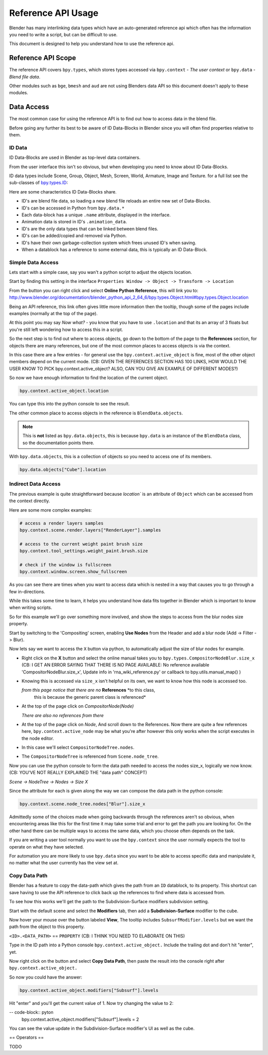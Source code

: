 
*******************
Reference API Usage
*******************

Blender has many interlinking data types which have an auto-generated reference api which often has the information
you need to write a script, but can be difficult to use.

This document is designed to help you understand how to use the reference api.


Reference API Scope
===================

The reference API covers ``bpy.types``, which stores types accessed via ``bpy.context`` - *The user context*
or ``bpy.data`` - *Blend file data*.

Other modules such as ``bge``, ``bmesh`` and ``aud`` are not using Blenders data API
so this document doesn't apply to these modules.


Data Access
===========

The most common case for using the reference API is to find out how to access data in the blend file.

Before going any further its best to be aware of ID Data-Blocks in Blender since you will often find properties
relative to them.


ID Data
-------

ID Data-Blocks are used in Blender as top-level data containers.

From the user interface this isn't so obvious, but when developing you need to know about ID Data-Blocks.

ID data types include Scene, Group, Object, Mesh, Screen, World, Armature, Image and Texture.
for a full list see the sub-classes of
`bpy.types.ID <http://www.blender.org/documentation/blender_python_api_2_64_6/bpy.types.ID.html>`_: 

Here are some characteristics ID Data-Blocks share.

- ID's are blend file data, so loading a new blend file reloads an entire new set of Data-Blocks.
- ID's can be accessed in Python from ``bpy.data.*``
- Each data-block has a unique ``.name`` attribute, displayed in the interface.
- Animation data is stored in ID's ``.animation_data``.
- ID's are the only data types that can be linked between blend files.
- ID's can be added/copied and removed via Python.
- ID's have their own garbage-collection system which frees unused ID's when saving.
- When a datablock has a reference to some external data, this is typically an ID Data-Block.


Simple Data Access
------------------

Lets start with a simple case, say you wan't a python script to adjust the objects location.

Start by finding this setting in the interface ``Properties Window -> Object -> Transform -> Location``

From the button you can right click and select **Online Python Reference**, this will link you to:
http://www.blender.org/documentation/blender_python_api_2_64_6/bpy.types.Object.html#bpy.types.Object.location

Being an API reference, this link often gives little more information then the tooltip, though some of the pages
include examples (normally at the top of the page).

At this point you may say *Now what?* - you know that you have to use ``.location`` and that its an array of 3 floats
but you're still left wondering how to access this in a script.

So the next step is to find out where to access objects, go down to the bottom of the page to the **References**
section, for objects there are many references, but one of the most common places to access objects is via the context.

In this case there are a few entries - for general use the ``bpy.context.active_object`` is fine, most of the other
object members depend on the current mode. (CB: GIVEN THE REFERENCES SECTION HAS 100 LINKS, HOW WOULD THE USER KNOW TO PICK bpy.context.active_object? ALSO, CAN YOU GIVE AN EXAMPLE OF DIFFERENT MODES?)

So now we have enough information to find the location of the current object.

.. code-block:: python

   bpy.context.active_object.location

You can type this into the python console to see the result.

The other common place to access objects in the reference is ``BlendData.objects``.

.. note::

   This is **not** listed as ``bpy.data.objects``,
   this is because ``bpy.data`` is an instance of the ``BlendData`` class, so the documentation points there.


With ``bpy.data.objects``, this is a collection of objects so you need to access one of its members.

.. code-block:: python

   bpy.data.objects["Cube"].location


Indirect Data Access
--------------------

The previous example is quite straightforward because `location`` is an attribute of ``Object`` which can be accessed
from the context directly.

Here are some more complex examples:

.. code-block:: python

   # access a render layers samples
   bpy.context.scene.render.layers["RenderLayer"].samples

   # access to the current weight paint brush size
   bpy.context.tool_settings.weight_paint.brush.size  

   # check if the window is fullscreen
   bpy.context.window.screen.show_fullscreen


As you can see there are times when you want to access data which is nested
in a way that causes you to go through a few in-directions.

While this takes some time to learn, it helps you understand how data fits together in Blender which is important
to know when writing scripts.

So for this example we'll go over something more involved,
and show the steps to access from the blur nodes size property.

Start by switching to the 'Compositing' screen, enabling **Use Nodes** from the Header and add a blur node
(Add -> Filter -> Blur).

Now lets say we want to access the ``X`` button via python, to automatically adjust the size of blur nodes for example.


- Right click on the **X** button and select the online manual takes you to ``bpy.types.CompositorNodeBlur.size_x`` (CB: I GET AN ERROR SAYING THAT THERE IS NO PAGE AVAILABLE: No reference available 'CompositorNodeBlur.size_x', Update info in 'rna_wiki_reference.py'  or callback to bpy.utils.manual_map() )

- Knowing this is accessed via ``size_x`` isn't helpful on its own, we want to know how this node is accessed too.

  *from this page notice that there are no* **References** *to this class,
   this is because the generic parent class is referenced*

- At the top of the page click on `CompositorNode(Node)`

  *There are also no references from there*

- At the top of the page click on `Node`, And scroll down to the References.
  Now there are quite a few references here, ``bpy.context.active_node`` may be what you're after
  however this only works when the script executes in the node editor.

- In this case we'll select ``CompositorNodeTree.nodes``.

- The ``CompositorNodeTree`` is referenced from ``Scene.node_tree``.

Now you can use the python console to form the data path needed to access the nodes size_x, logically we now know. (CB: YOU'VE NOT REALLY EXPLAINED THE "data path" CONCEPT)

*Scene -> NodeTree -> Nodes -> Size X*

Since the attribute for each is given along the way we can compose the data path in the python console:

.. code-block:: python

   bpy.context.scene.node_tree.nodes["Blur"].size_x


Admittedly some of the choices made when going backwards through the references aren't so obvious,
when encountering areas like this for the first time it may take some trial and error to get the path you are
looking for.
On the other hand there can be multiple ways to access the same data, which you choose often depends on the task.

If you are writing a user tool normally you want to use the ``bpy.context`` since the user normally expects
the tool to operate on what they have selected.

For automation you are more likely to use ``bpy.data`` since you want to be able to access specific data and manipulate
it, no matter what the user currently has the view set at.


Copy Data Path
--------------

Blender has a feature to copy the data-path which gives the path from an ``ID`` datablock, to its property.
This shortcut can save having to use the API reference to click back up the references to find where data is accessed
from.

To see how this works we'll get the path to the Subdivision-Surface modifiers subdivision setting.

Start with the default scene and select the **Modifiers** tab, then add a **Subdivision-Surface** modifier to the cube.

Now hover your mouse over the button labeled **View**, The tooltip includes ``SubsurfModifier.levels`` but we want the
path from the object to this property.

``<ID>.<DATA_PATH>`` == ``PROPERTY`` (CB: I THINK YOU NEED TO ELABORATE ON THIS)

Type in the ID path into a Python console ``bpy.context.active_object.`` Include the trailing dot and don't hit "enter", yet. 

Now right click on the button and select **Copy Data Path**, then paste the result into the console right after ``bpy.context.active_object.``

So now you could have the answer:

.. code-block:: python

   bpy.context.active_object.modifiers["Subsurf"].levels

Hit "enter" and you'll get the current value of 1. Now try changing the value to 2:

-- code-block:: pyton
  bpy.context.active_object.modifiers["Subsurf"].levels = 2

You can see the value update in the Subdivision-Surface modifier's UI as well as the cube.

== Operators ==

TODO

